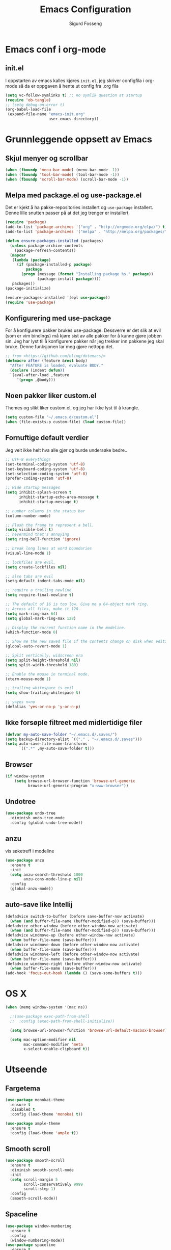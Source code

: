 #+TITLE: Emacs Configuration
#+AUTHOR: Sigurd Fosseng
#+EMAIL: sigurd@fosseng.net
#+OPTIONS: toc:3 num:nil ^:nil

* Emacs conf i org-mode
** init.el

   I oppstarten av emacs kalles kjøres =init.el=, jeg skriver
   configfila i org-mode så da er oppgaven å hente ut config fra .org
   fila

   #+begin_src emacs-lisp :tangle no
     (setq vc-follow-symlinks t) ;; no symlik question at startup
     (require 'ob-tangle)
     ;; (setq debug-on-error t)
     (org-babel-load-file
      (expand-file-name "emacs-init.org"
                        user-emacs-directory))
   #+end_src

* Grunnleggende oppsett av Emacs
** Skjul menyer og scrollbar
   #+begin_src emacs-lisp
     (when (fboundp 'menu-bar-mode) (menu-bar-mode -1))
     (when (fboundp 'tool-bar-mode) (tool-bar-mode -1))
     (when (fboundp 'scroll-bar-mode) (scroll-bar-mode -1))
   #+end_src
** Melpa med package.el og use-package.el
   Det er kjekt å ha pakke-repositories installert og =use-package=
   installert. Denne lille snutten passer på at det jeg trenger er installert.

   #+begin_src emacs-lisp
     (require 'package)
     (add-to-list 'package-archives '("org" . "http://orgmode.org/elpa/") t)
     (add-to-list 'package-archives '("melpa" . "http://melpa.org/packages/") t)

     (defun ensure-packages-installed (packages)
       (unless package-archive-contents
         (package-refresh-contents))
       (mapcar
        (lambda (package)
          (if (package-installed-p package)
              package
            (progn (message (format "Installing package %s." package))
                   (package-install package))))
        packages))
     (package-initialize)

     (ensure-packages-installed '(epl use-package))
     (require 'use-package)
   #+end_src
** Konfigurering med use-package
   For å konfigurere pakker brukes use-package. Dessverre er det slik
   at evil (som er vim bindings) må kjøre sist av alle pakker for å
   kunne gjøre jobben sin. Jeg har lyst til å konfigurere pakker når
   jeg trekker inn pakkene jeg skal bruke. Denne funksjonen lar meg
   gjøre nettopp det.

   #+begin_src emacs-lisp
     ;; from <https://github.com/bling/dotemacs/>
     (defmacro after (feature &rest body)
       "After FEATURE is loaded, evaluate BODY."
       (declare (indent defun))
       `(eval-after-load ,feature
          '(progn ,@body)))
   #+end_src

** Noen pakker liker custom.el
   Themes og slikt liker custom.el, og jeg har ikke lyst til å krangle.

   #+begin_src emacs-lisp
     (setq custom-file "~/.emacs.d/custom.el")
     (when (file-exists-p custom-file) (load custom-file))
   #+end_src

** Fornuftige default verdier
   Jeg veit ikke helt hva alle gjør og burde undersøke bedre..

   #+begin_src emacs-lisp
     ;; UTF-8 everything!
     (set-terminal-coding-system 'utf-8)
     (set-keyboard-coding-system 'utf-8)
     (set-selection-coding-system 'utf-8)
     (prefer-coding-system 'utf-8)

     ;; Hide startup messages
     (setq inhibit-splash-screen t
           inhibit-startup-echo-area-message t
           inhibit-startup-message t)

     ;; number columns in the status bar
     (column-number-mode)

     ;; Flash the frame to represent a bell.
     (setq visible-bell t)
     ;; nevermind that's annoying
     (setq ring-bell-function 'ignore)

     ;; break long lines at word boundaries
     (visual-line-mode 1)

     ;; lockfiles are evil.
     (setq create-lockfiles nil)

     ;; also tabs are evil
     (setq-default indent-tabs-mode nil)

     ;; require a trailing newline
     (setq require-final-newline t)

     ;; The default of 16 is too low. Give me a 64-object mark ring.
     ;; Across all files, make it 128.
     (setq mark-ring-max 64)
     (setq global-mark-ring-max 128)

     ;; Display the current function name in the modeline.
     (which-function-mode 0)

     ;; Show me the new saved file if the contents change on disk when editing.
     (global-auto-revert-mode 1)

     ;; Split vertically, widscreen era
     (setq split-height-threshold nil)
     (setq split-width-threshold 180)

     ;; Enable the mouse in terminal mode.
     (xterm-mouse-mode 1)

     ;; trailing whitespace is evil
     (setq show-trailing-whitespace t)

     ;; y=yes n=no
     (defalias 'yes-or-no-p 'y-or-n-p)
   #+End_src

** Ikke forsøple filtreet med midlertidige filer
   #+begin_src emacs-lisp
     (defvar my-auto-save-folder "~/.emacs.d/.saves/")
     (setq backup-directory-alist `(("." . "~/.emacs.d/.saves")))
     (setq auto-save-file-name-transforms
           `((".*" ,my-auto-save-folder t)))
   #+end_src
** Browser
   #+begin_src emacs-lisp
     (if window-system
         (setq browse-url-browser-function 'browse-url-generic
               browse-url-generic-program "x-www-browser"))
   #+end_src
** Undotree
   #+begin_src emacs-lisp
     (use-package undo-tree
       :diminish undo-tree-mode
       :config (global-undo-tree-mode))
   #+end_src
** anzu
   vis søketreff i modeline
   #+begin_src emacs-lisp
     (use-package anzu
       :ensure t
       :init
       (setq anzu-search-threshold 1000
             anzu-cons-mode-line-p nil)
       :config
       (global-anzu-mode))
   #+end_src
** auto-save like Intellij
   
   #+begin_src emacs-lisp
     (defadvice switch-to-buffer (before save-buffer-now activate)
       (when (and buffer-file-name (buffer-modified-p)) (save-buffer)))
     (defadvice other-window (before other-window-now activate)
       (when (and buffer-file-name (buffer-modified-p)) (save-buffer)))
     (defadvice windmove-up (before other-window-now activate)
       (when buffer-file-name (save-buffer)))
     (defadvice windmove-down (before other-window-now activate)
       (when buffer-file-name (save-buffer)))
     (defadvice windmove-left (before other-window-now activate)
       (when buffer-file-name (save-buffer)))
     (defadvice windmove-right (before other-window-now activate)
       (when buffer-file-name (save-buffer)))
     (add-hook 'focus-out-hook (lambda () (save-some-buffers t)))
   #+end_src

* OS X
  #+begin_src emacs-lisp
    (when (memq window-system '(mac ns))

      ;;(use-package exec-path-from-shell
      ;;  :config (exec-path-from-shell-initialize))

      (setq browse-url-browser-function 'browse-url-default-macosx-browser)

      (setq mac-option-modifier nil
            mac-command-modifier 'meta
            x-select-enable-clipboard t))
  #+end_src
* Utseende
** Fargetema
   
   #+begin_src emacs-lisp
     (use-package monokai-theme
       :ensure t
       :disabled t
       :config (load-theme 'monokai t))

     (use-package ample-theme
       :ensure t
       :config (load-theme 'ample t))
   #+end_src
   
** Smooth scroll
   
   #+begin_src emacs-lisp
     (use-package smooth-scroll
       :ensure t
       :diminish smooth-scroll-mode
       :init
       (setq scroll-margin 5
             scroll-conservatively 9999
             scroll-step 1)
       :config
       (smooth-scroll-mode))
   #+end_src
   
** Spaceline
   #+begin_src emacs-lisp 
     (use-package window-numbering
       :ensure t
       :config
       (window-numbering-mode))
     (use-package spaceline
       :ensure t
       :init
       (setq spaceline-highlight-face-func 'spaceline-highlight-face-evil-state)
       (setq spaceline-window-numbers-unicode t)
       (setq spaceline-workspace-numbers-unicode t)
       (setq powerline-default-separator 'wave)
       :config
       (require 'spaceline-config)
       (spaceline-spacemacs-theme))
   #+end_src
   
* Helm
  #+begin_src emacs-lisp
    (use-package helm
      :ensure t
      :bind (("M-x" . helm-M-x)
             ("M-b" . helm-buffers-list)))

    (use-package helm-ag
      :ensure t
      :commands (helm-do-ag))
  #+end_src
  
* Dev
** tabs
   
   #+begin_src emacs-lisp
     (setq-default tab-width 2)
   #+end_src
   
** Uthev TODO
   #+begin_src emacs-lisp
    (defun laat/add-watchwords ()
      (font-lock-add-keywords
       nil '(("\\<\\(FIXME\\|TODO\\|NOCOMMIT\\|XXX\\)\\>"
              1 '((:foreground "#d7a3ad") (:weight bold)) t))))
    (add-hook 'prog-mode-hook 'laat/add-watchwords)
   #+end_src
   
** whitespace cleanup
   #+begin_src emacs-lisp
     (use-package whitespace-cleanup-mode
       :ensure t
       :diminish whitespace-cleanup-mode
       :commands whitespace-cleanup-mode
       :config (add-hook 'prog-mode-hook 'whitespace-cleanup-mode))
   #+end_src
** Rainbow-delimiters
   #+begin_src emacs-lisp
    (use-package rainbow-delimiters
      :ensure
      :config (add-hook 'prog-mode-hook 'rainbow-delimiters-mode))
   #+end_src
   
** Snippets
   #+begin_src emacs-lisp
     (use-package yasnippet
       :ensure t
       :diminish yas-minor-mode
       :mode ("/\\.emacs.d/snippets/" . snippet-mode)
       :config
       (yas-reload-all)
       (add-hook 'prog-mode-hook #'yas-minor-mode))
   #+end_src
   
** Flycheck
   #+begin_src emacs-lisp
     (use-package flycheck
       :ensure t
       :diminish flycheck-mode
       :init 
       (setq flycheck-check-syntax-automatically '(save mode-enabled))
       :config
       (add-hook 'after-init-hook 'global-flycheck-mode))
   #+end_src
   
** Autocomplete
   #+begin_src emacs-lisp
     (use-package company
       :ensure t
       :diminish company-mode
       :config
       (global-company-mode))
   #+end_src
   
** Smartparens
   #+begin_src emacs-lisp
     (use-package smartparens
       :ensure t
       :diminish smartparens-mode
       :config
       (use-package smartparens-config)
       (use-package smartparens-html)
       (smartparens-global-mode 1)
       (show-smartparens-global-mode 1))
   #+end_src
** Vertikal linje ved 80 tegn
   #+begin_src emacs-lisp :tangle no
     (use-package fill-column-indicator
       :ensure t
       :commands (fci-mode)
       :init
       (setq-default fci-rule-column 80)
       (add-hook 'prog-mode-hook 'fci-mode)
       :config
       (after 'company
         (defvar-local company-fci-mode-on-p nil)

         (defun company-turn-off-fci (&rest ignore)
           (when (boundp 'fci-mode)
             (setq company-fci-mode-on-p fci-mode)
             (when fci-mode (fci-mode -1))))

         (defun company-maybe-turn-on-fci (&rest ignore)
           (when company-fci-mode-on-p (fci-mode 1)))

         (add-hook 'company-completion-started-hook 'company-turn-off-fci)
         (add-hook 'company-completion-finished-hook 'company-maybe-turn-on-fci)
         (add-hook 'company-completion-cancelled-hook 'company-maybe-turn-on-fci)))
   #+end_src
** unicode troll stopper
   #+begin_src emacs-lisp
     (use-package unicode-troll-stopper
       :ensure t
       :diminish unicode-troll-stopper-mode
       :config
       (add-hook 'prog-mode-hook #'unicode-troll-stopper-mode))
   #+end_src
** agressive-indent
   #+begin_src emacs-lisp
     (use-package aggressive-indent
       :ensure t
       :config
       (add-hook 'emacs-lisp-mode-hook #'aggressive-indent-mode))
   #+end_src
   
* Langs
** Webutvikling
*** emmet
    #+begin_src emacs-lisp
      (use-package emmet-mode
        :ensure t
        :init
        :config
        (add-hook 'web-mode-hook 'emmet-mode)
        (add-hook 'html-mode-hook 'emmet-mode)
        (add-hook 'css-mode-hook 'emmet-mode)
        (after 'evil
          (evil-define-key 'insert emmet-mode-keymap (kbd "TAB") 'emmet-expand-yas)
          (evil-define-key 'insert emmet-mode-keymap (kbd "<tab>") 'emmet-expand-yas)
          (evil-define-key 'emacs emmet-mode-keymap (kbd "TAB") 'emmet-expand-yas)
          (evil-define-key 'emacs emmet-mode-keymap (kbd "<tab>") 'emmet-expand-yas)))
    #+end_src
    
*** HTML og templates
    #+begin_src emacs-lisp
      (use-package haml-mode
        :ensure t)
      (use-package web-mode
        :ensure t
        :mode (("\\.html?$" . web-mode)
               ("\\.jsx$" . web-mode))
        :config
        (after 'flycheck
          (flycheck-add-mode 'javascript-eslint 'web-mode)))
    #+end_src
    
*** CSS
    #+begin_src emacs-lisp
      (use-package less-css-mode
        :ensure t
        :mode ("\\.less\\'" . less-css-mode))
      (use-package sass-mode
        :ensure t
        :mode ("\\.sass\\'" . sass-mode))
      (use-package scss-mode
        :ensure t
        :mode ("\\.scss\\'" . scss-mode))
      (use-package rainbow-mode
        :ensure t
        :commands rainbow-mode)
    #+end_src
    
*** JavaScript
    #+begin_src emacs-lisp
      (use-package tern
        :config (add-hook 'js2-mode-hook 'tern-mode)
        :ensure t)

      (use-package company-tern
        :ensure t
        :config
        (after 'company
          (add-to-list 'company-backends 'company-tern)))

      (use-package js2-mode
        :ensure t
        :mode (("\\.js$" . js2-mode))
        :init 
        (setq js2-include-node-externs t)
        :config
        (add-hook 'js2-mode-hook 'flycheck-mode)
        (use-package js2-refactor
          :ensure t
          :config (add-hook 'js2-mode-hook 'js2-refactor-mode)))


      (after 'hydra
        (after 'js2-refactor
          (defhydra laat/js2r-slurp-barf-hydra (:color red)
            "slurp barf"
            ("s" js2r-forward-slurp "slurp")
            ("S" js2r-forward-barf "barf"))
          (defun laat/js2r-slurp ()
            (interactive)
            (js2r-forward-slurp)
            (laat/js2r-slurp-barf-hydra/body))
          (defun laat/js2r-barf ()
            (interactive)
            (js2r-forward-barf)
            (laat/js2r-slurp-barf-hydra/body))


          (after 'evil-leader
            (evil-leader/set-key-for-mode 'js2-mode "s" 'laat/js2r-slurp)
            (evil-leader/set-key-for-mode 'js2-mode "S" 'laat/js2r-barf))))

      (use-package json-mode
        :ensure t
        :config
        (add-hook 'json-mode-hook 'flycheck-mode))
    #+end_src
    
**** eslint i prosjekter
     legg dette i ~.dir-locals.el~
     #+begin_src emacs-lisp :tangle no
       ((js2-mode (flycheck-disabled-checkers . (javascript-jshint))))
     #+end_src
     
*** AngularJS
    #+begin_src emacs-lisp
      (after 'web-mode
        (after 'yasnippet
          (use-package angular-snippets
            :ensure t
            :config
            (angular-snippets-initialize))))
    #+end_src
** Cucumber
   #+begin_src emacs-lisp
     (use-package feature-mode
       :ensure t
       :mode ("\\.feature$" . feature-mode)
       :config
       (add-hook 'feature-mode-hook
                 (lambda ()
                   (electric-indent-mode -1))))
   #+end_src
** Yaml
   #+begin_src emacs-lisp
     (use-package yaml-mode
       :ensure t
       :mode (("\\.yaml\\'" . yaml-mode)
              ("\\.yml\\'" . yaml-mode)))
   #+end_src
   
** Markdown
   #+begin_src emacs-lisp
    (use-package markdown-mode
      :ensure t
      :mode ("\\.\\(m\\(ark\\)?down\\|md\\)$" . markdown-mode)
      :config (add-hook 'markdown-mode-hook 'visual-line-mode))
   #+end_src
** ssh-config-mode
   #+begin_src emacs-lisp
     (use-package ssh-config-mode
       :ensure t)
   #+end_src
** nginx-mode
   #+begin_src emacs-lisp
     (use-package nginx-mode
       :ensure t)
   #+end_src
** SystemD
   #+begin_src emacs-lisp
     (use-package systemd
       :ensure t
       :config
       (after 'company
         (add-to-list 'company-backends 'systemd-company-backend)))
   #+end_src
** Ansible
   #+begin_src emacs-lisp
     (use-package ansible
       :ensure t)

     (use-package ansible-doc
       :ensure t
       :config
       (after 'evil-leader
         (after 'yaml-mode
           (evil-leader/set-key-for-mode 'yaml-mode "a" 'ansible-doc))))

     (defun laat/enable-ansible-hook ()
       (cond ((string-match "\\(site\.yml\\|roles/.+\.yml\\|group_vars/.+\\|host_vars/.+\\)" buffer-file-name)
              (progn
                (yas-minor-mode 1)
                (ansible 1)
                (ansible-doc-mode)))))
     (add-hook 'yaml-mode-hook 'laat/enable-ansible-hook)
   #+end_src

* Nyttig Diverse
** emoji 
   #+begin_src emacs-lisp
     (use-package emojify
       :ensure t
       :if window-system
       :init
       (emojify-set-emoji-styles '(unicode github))
       :config
       (global-emojify-mode))

     (after 'company
       (use-package company-emoji
         :ensure t
         :config
         (add-to-list 'company-backends 'company-emoji)))

     (use-package emoji-fontset
       :disabled t
       :ensure t
       :if window-system
       :init
       (emoji-fontset-enable "Symbola")
       :config
       (emoji-fontset-enable))
   #+end_src
** discover-my-major
   #+begin_src emacs-lisp
     (use-package discover-my-major
       :ensure t)
   #+end_src
** Htmlize
   Lag html av buffere og tekst med syntaxhighlighting.

   #+begin_src emacs-lisp
     (use-package htmlize
       :ensure t)
   #+end_src
** Spotify
   #+begin_src emacs-lisp
     (use-package spotify
       :ensure t
       :commands (spotify-playpause
                  spotify-quit
                  spotify-previous
                  spotify-next
                  laat/spotify-hydra/body)
       :config
       (after 'hydra
         (defhydra laat/spotify-hydra (:color teal)
           "spotify"
           ("p" spotify-playpause "play/pause")
           ("n" spotify-next "next")
           ("N" spotify-previous "previous")
           ("Q" spotify-quit "quit"))))
   #+end_src
* Jabber
  #+begin_src emacs-lisp :tangle no
     (use-package jabber
       :ensure
       :commands jabber-connect
       :config
       (setq jabber-account-list
             '(("sigurd@fosseng.net"
                (:network-server . "talk.google.com")
                (:connection-type . ssl)))))
  #+end_src
* Org
  #+begin_src emacs-lisp
    (use-package org
      :pin org
      :mode ("\\.org$" . org-mode)
      :config
      (add-hook 'org-mode-hook #'yas-minor-mode)
      (setq org-src-fontify-natively t)
      ;;(setq org-confirm-babel-evaluate nil) ;; TODO: research this
      (after 'evil
        (evil-define-key 'normal 'org-mode-map
          "$" 'org-end-of-line
          "^" 'org-beginning-of-line
          "<" 'org-metaleft
          ">" 'org-metaright))
      (after 'evil-leader
        (evil-leader/set-key-for-mode 'org-mode "t" 'org-todo)
        (evil-leader/set-key-for-mode 'org-mode "a" 'org-agenda)
        (evil-leader/set-key-for-mode 'org-mode "e" 'org-export-dispatch)
        (evil-leader/set-key-for-mode 'org-mode "r" 'org-babel-remove-result)
        (evil-leader/set-key-for-mode 'org-mode "x" 'org-edit-special)
        (evil-leader/set-key-for-mode 'org-mode "c" 'org-ctrl-c-ctrl-c)))
  #+end_src
** Pretty bulletpoings
   #+begin_src emacs-lisp
     (use-package org-bullets
       :ensure t
       :init (setq org-bullets-bullet-list '("▸" "•"))
       :config (add-hook 'org-mode-hook 'org-bullets-mode))
   #+end_src
** Presentation mode
   #+begin_src emacs-lisp
     (use-package org-present
       :ensure t
       :config
       (add-hook 'org-present-mode-hook
                 (lambda ()
                   (evil-emacs-state)
                   (org-present-big)
                   (org-display-inline-images)
                   (org-present-hide-cursor)
                   (org-present-read-only)))
       (add-hook 'org-present-mode-quit-hook
                 (lambda ()
                   (evil-normal-state)
                   (org-present-small)
                   (org-remove-inline-images)
                   (org-present-show-cursor)
                   (org-present-read-write))))
   #+end_src

** Literate programming
*** HTTP
    https://github.com/zweifisch/ob-http
**** example
     #+begin_src http :tangle no
       GET http://httpbin.org/user-agent
       User-Agent: ob-http
     #+end_src

**** package
     #+begin_src emacs-lisp
        (use-package ob-http
          :ensure t)
     #+end_src
     
*** Browser
    https://github.com/krisajenkins/ob-browser
**** package
     #+begin_src emacs-lisp
        (use-package ob-browser
          :ensure t)
     #+end_src

*** TODO Mongo
    #+begin_src emacs-lisp :tangle no
      (use-package ob-mongo
        :ensure t)
    #+end_src
*** org-babel språk
    #+begin_src emacs-lisp
      (after 'org
        (org-babel-do-load-languages
         'org-babel-load-languages
         '((emacs-lisp . t)
           (http . t)
           (sh . t)
           ;;(mongo . t)
           (browser . t)
           (python . t)
           )))
    #+end_src
        
* Git
  #+begin_src emacs-lisp
    (use-package gitconfig-mode
      :ensure t
      :mode "\\.?gitconfig\\'")

    (use-package gitignore-mode
      :ensure t
      :mode "\\.?gitignore\\'")

    (use-package gitattributes-mode
      :ensure t
      :mode "\\.?gitattributes\\'")

    (use-package helm-gitignore
      :ensure t)

    (use-package diff-hl
      :ensure t
      :config
      (global-diff-hl-mode)
      (diff-hl-flydiff-mode))

    (use-package gist
      :ensure t)

    (use-package magit
      :ensure t
      :commands (magit-status
                 magit-blame-mode
                 magit-log
                 magit-commit)
      :config
      (setq magit-last-seen-setup-instructions "1.4.0")
      (use-package evil-magit
        :ensure t))


    (after 'hydra
      (defhydra laat/git-hydra (:color teal :idle 0.5)
        "git"
        ("s" magit-status "status")
        ("b" magit-blame-mode "blame")
        ("l" magit-log "log")
        ("C" magit-commit "Commit")
        ("i" helm-gitignore "gitignore")))
  #+end_src
  
* Docker
  #+begin_src emacs-lisp
    (use-package dockerfile-mode
      :ensure t)
    (use-package docker-tramp
      :ensure t)
  #+end_src
  
* Projectile
  #+begin_src emacs-lisp
    (use-package projectile
      :ensure
      :diminish projectile-mode
      :config (projectile-global-mode))

    (use-package helm-projectile
      :ensure t
      :init
      (setq projectile-completion-system 'helm)
      :config
      (helm-projectile-on))

    (after 'hydra
      (defhydra laat/projectile-hydra (:color teal :hint nil :idle 0.4)
        "
                                                                        ╭────────────┐
        Files             Search          Buffer             extra      │ Projectile │
      ╭─────────────────────────────────────────────────────────────────┴────────────╯
        [_f_] file          [_a_] ag          [_b_] switch         [_o_] other project
        [_l_] file dwim     [_g_] grep        [_v_] show all       [_p_] projectile
        [_r_] recent file   [_s_] occur       [_V_] ibuffer        [_i_] info
        [_d_] dir           [_S_] replace     [_K_] kill all
        [_o_] other         [_t_] find tag
        [_u_] test file     [_T_] make tags
        [_h_] root

        Run             Cache
      ╭───────────────────────────────────╯
        [_U_] test        [_kc_] clear
        [_m_] compile     [_kk_] add current
        [_c_] shell       [_ks_] cleanup
        [_C_] command     [_kd_] remove
      --------------------------------------------------------------------------------
            "
        ("<tab>" hydra-master/body "back")
        ("<ESC>" nil "quit")
        ("a"   helm-projectile-ag)
        ("b"   helm-projectile-switch-to-buffer)
        ("c"   projectile-run-async-shell-command-in-root)
        ("C"   projectile-run-command-in-root)
        ("d"   helm-projectile-find-dir)
        ("f"   helm-projectile-find-file)
        ("g"   helm-projectile-grep)
        ("h"   projectile-dired)
        ("i"   projectile-project-info)
        ("kc"  projectile-invalidate-cache)
        ("kd"  projectile-remove-known-project)
        ("kk"  projectile-cache-current-file)
        ("K"   projectile-kill-buffers)
        ("ks"  projectile-cleanup-known-projects)
        ("l"   projectile-find-file-dwim)
        ("m"   projectile-compile-project)
        ("o"   helm-projectile-switch-project)
        ("p"   helm-projectile)
        ("r"   helm-projectile-recentf)
        ("s"   projectile-multi-occur)
        ("S"   projectile-replace)
        ("t"   projectile-find-tag)
        ("T"   projectile-regenerate-tags)
        ("u"   projectile-find-test-file)
        ("U"   projectile-test-project)
        ("v"   projectile-display-buffer)
        ("V"   projectile-ibuffer)
        )
      )
  #+end_src
  
* Editorconfig.org
  Jeg trives best etter major-modes for filer.
  #+begin_src emacs-lisp
    (use-package editorconfig
      :ensure t
      :config (editorconfig-mode 1))
  #+end_src
  
* Edit with emacs
  http://github.com/stsquad/emacs_chrome
  #+begin_src emacs-lisp
    (use-package edit-server
      :ensure t
      :config (edit-server-start)
      :init (setq edit-server-default-major-mode 'markdown-mode))

    (use-package gmail-message-mode
      :ensure t)
  #+end_src
  
* Evil mode
  #+begin_src emacs-lisp
    (use-package evil
      :ensure t
      :config 
      ;; its a silly binding, but i am an additct
      (define-key evil-normal-state-map (kbd "C-h") 'evil-window-left)
      (define-key evil-normal-state-map (kbd "C-j") 'evil-window-down)
      (define-key evil-normal-state-map (kbd "C-k") 'evil-window-up)
      (define-key evil-normal-state-map (kbd "C-l") 'evil-window-right)
      (define-key evil-motion-state-map (kbd "C-h") 'evil-window-left)
      (define-key evil-motion-state-map (kbd "C-j") 'evil-window-down)
      (define-key evil-motion-state-map (kbd "C-k") 'evil-window-up)
      (define-key evil-motion-state-map (kbd "C-l") 'evil-window-right)

      (evil-mode 1)
      ;; esc quits
      (defun minibuffer-keyboard-quit ()
        "Abort recursive edit.
        In Delete Selection mode, if the mark is active, just deactivate it;
        then it takes a second \\[keyboard-quit] to abort the minibuffer."
        (interactive)
        (if (and delete-selection-mode transient-mark-mode mark-active)
            (setq deactivate-mark  t)
          (when (get-buffer "*Completions*") (delete-windows-on "*Completions*"))
          (abort-recursive-edit)))

      (define-key evil-normal-state-map [escape] 'keyboard-quit)
      (define-key evil-visual-state-map [escape] 'keyboard-quit)
      (define-key minibuffer-local-map [escape] 'minibuffer-keyboard-quit)
      (define-key minibuffer-local-ns-map [escape] 'minibuffer-keyboard-quit)
      (define-key minibuffer-local-completion-map [escape] 'minibuffer-keyboard-quit)
      (define-key minibuffer-local-must-match-map [escape] 'minibuffer-keyboard-quit)
      (define-key minibuffer-local-isearch-map [escape] 'minibuffer-keyboard-quit)
      (global-set-key [escape] 'evil-exit-emacs-state)

      (use-package evil-surround
        :ensure t
        :config (global-evil-surround-mode 1))

      (use-package evil-leader
        :ensure t
        :commands (evil-leader-mode global-evil-leader-mode)
        :init (global-evil-leader-mode t)
        :config
        (defun laat/indent-buffer ()
          (interactive)
          (indent-region (point-min) (point-max) nil))

        (defun laat/indent-region-or-buffer ()
          (interactive)
          (save-excursion
            (if (region-active-p)
                (progn
                  (indent-region (region-beginning) (region-end))
                  (message "Intented selected region"))
              (progn
                (laat/indent-buffer)
                (message "Indented buffer")))))

        (evil-leader/set-leader ",")
        (evil-leader/set-key "b" 'laat/indent-region-or-buffer))

      (use-package evil-mc
        :ensure t
        :diminish evil-mc-mode
        :config (global-evil-mc-mode 1)))
  #+end_src
  
** Expand-region
   #+begin_src emacs-lisp
     (use-package expand-region
       :ensure t
       :config
       (after 'evil
         (define-key evil-normal-state-map (kbd "+") 'er/expand-region)))
   #+end_src

* Hydra
  #+begin_src emacs-lisp
    (use-package hydra
      :ensure t)

    ;; Window
    (use-package winner
      :config (winner-mode 1))

    (defhydra laat/window-hydra (:color red)
      "window"
      ("h" hydra-move-splitter-left)
      ("j" hydra-move-splitter-down)
      ("k" hydra-move-splitter-up)
      ("l" hydra-move-splitter-right)
      ("v" (lambda ()
             (interactive)
             (split-window-below)
             (windmove-down)) 
       "split below" :exit t)
      ("s" (lambda ()
             (interactive)
             (split-window-right)
             (windmove-right)) "split right" :exit t )
      ("u" winner-undo "undo")
      ("r" winner-redo "redo"))

    (defun hydra-move-splitter-left (arg)
      "Move window splitter left."
      (interactive "p")
      (if (let ((windmove-wrap-around))
            (windmove-find-other-window 'right))
          (shrink-window-horizontally arg)
        (enlarge-window-horizontally arg)))

    (defun hydra-move-splitter-right (arg)
      "Move window splitter right."
      (interactive "p")
      (if (let ((windmove-wrap-around))
            (windmove-find-other-window 'right))
          (enlarge-window-horizontally arg)
        (shrink-window-horizontally arg)))

    (defun hydra-move-splitter-up (arg)
      "Move window splitter up."
      (interactive "p")
      (if (let ((windmove-wrap-around))
            (windmove-find-other-window 'up))
          (enlarge-window arg)
        (shrink-window arg)))

    (defun hydra-move-splitter-down (arg)
      "Move window splitter down."
      (interactive "p")
      (if (let ((windmove-wrap-around))
            (windmove-find-other-window 'up))
          (shrink-window arg)
        (enlarge-window arg)))

    ;; Zoom
    (defhydra laat/zoom-hydra ()
      "zoom"
      ("0" (text-scale-set 0) "reset" :exit t)
      ("j" text-scale-increase "in")
      ("k" text-scale-decrease "out"))

    (defvar whitespace-mode nil)
    (defhydra laat/hydra-toggle ()
      "
                      _a_ abbrev-mode:       %`abbrev-mode
                      _d_ debug-on-error:    %`debug-on-error
                      _f_ auto-fill-mode:    %`auto-fill-function
                      _t_ truncate-lines:    %`truncate-lines
                      _w_ whitespace-mode:   %`whitespace-mode
                      "
      ("a" abbrev-mode nil)
      ("d" toggle-debug-on-error nil)
      ("f" auto-fill-mode nil)
      ("t" toggle-truncate-lines nil)
      ("w" whitespace-mode nil)
      ("q" nil "quit"))

    (defhydra laat/global-hydra (:color teal :idle 0.8)
      "global hydra"
      ("z" laat/zoom-hydra/body "zoom")
      ("w" laat/window-hydra/body "window")
      ("x" laat/hydra-toggle/body "toggle")
      ("s" laat/spotify-hydra/body "emacs-mode")

      ("b" helm-buffers-list "buffers")
      ("e" evil-emacs-state "emacs-mode")

      ("do" delete-other-windows :exit t)
      ("dw" delete-window :exit t)
      ("df" delete-frame :exit t)
      ("db" kill-this-buffer: :exit t)

      ("g" laat/git-hydra/body "git")
      ("p" laat/projectile-hydra/body "projectile")
      ("T" eshell "eshell")
      ("t" ansi-term "terminal"))

    (define-key evil-normal-state-map " " 'laat/global-hydra/body)
  #+end_src

* TODO TODO
** Powerline tema for smart-mode-line
   spaceline overtar
   #+begin_src emacs-lisp
     (use-package smart-mode-line
       :ensure t
       :disabled t
       :init (sml/setup)
       :config
       (use-package smart-mode-line-powerline-theme
         :ensure t
         :config (sml/apply-theme 'powerline))

       (after 'projectile
         (setq sml/use-projectile-p 'before-prefixes
               sml/projectile-replacement-format "[%s]")))
   #+end_src

** volatile-highlights
** Weechat
   Må få opp igjen server...
** Twitter
   hydra prosjektet på github har et godt oppsett i wiki
** GnuPG
** Python
** Dash
** JIRA
   1) jira-markup-mode
   2) jira.el
** Css Comb
